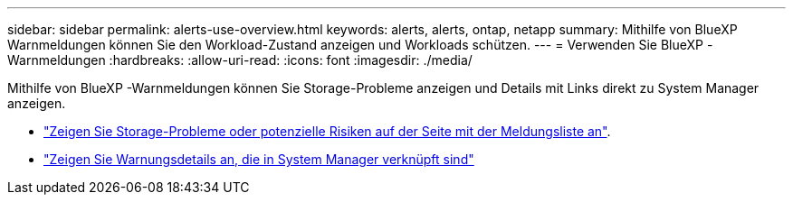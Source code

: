 ---
sidebar: sidebar 
permalink: alerts-use-overview.html 
keywords: alerts, alerts, ontap, netapp 
summary: Mithilfe von BlueXP  Warnmeldungen können Sie den Workload-Zustand anzeigen und Workloads schützen. 
---
= Verwenden Sie BlueXP -Warnmeldungen
:hardbreaks:
:allow-uri-read: 
:icons: font
:imagesdir: ./media/


[role="lead"]
Mithilfe von BlueXP -Warnmeldungen können Sie Storage-Probleme anzeigen und Details mit Links direkt zu System Manager anzeigen.

* link:alerts-use-dashboard.html["Zeigen Sie Storage-Probleme oder potenzielle Risiken auf der Seite mit der Meldungsliste an"].
* link:alerts-use-alerts.html["Zeigen Sie Warnungsdetails an, die in System Manager verknüpft sind"]

